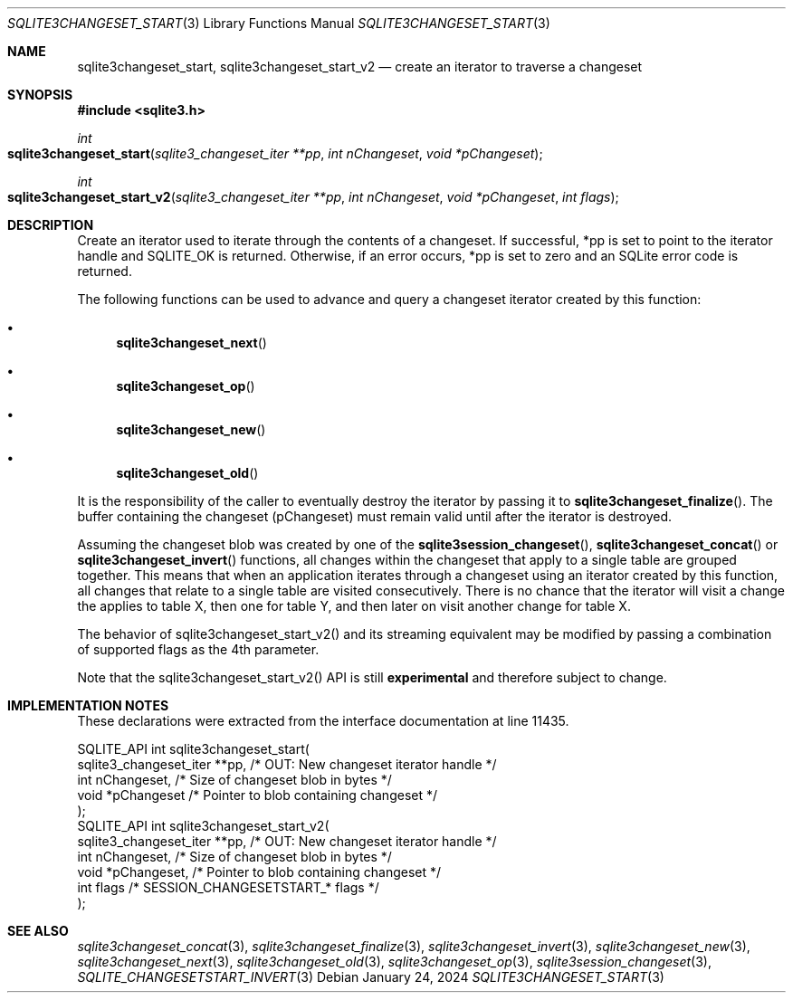 .Dd January 24, 2024
.Dt SQLITE3CHANGESET_START 3
.Os
.Sh NAME
.Nm sqlite3changeset_start ,
.Nm sqlite3changeset_start_v2
.Nd create an iterator to traverse a changeset
.Sh SYNOPSIS
.In sqlite3.h
.Ft int
.Fo sqlite3changeset_start
.Fa "sqlite3_changeset_iter **pp"
.Fa "int nChangeset"
.Fa "void *pChangeset"
.Fc
.Ft int
.Fo sqlite3changeset_start_v2
.Fa "sqlite3_changeset_iter **pp"
.Fa "int nChangeset"
.Fa "void *pChangeset"
.Fa "int flags"
.Fc
.Sh DESCRIPTION
Create an iterator used to iterate through the contents of a changeset.
If successful, *pp is set to point to the iterator handle and SQLITE_OK
is returned.
Otherwise, if an error occurs, *pp is set to zero and an SQLite error
code is returned.
.Pp
The following functions can be used to advance and query a changeset
iterator created by this function:
.Bl -bullet
.It
.Fn sqlite3changeset_next
.It
.Fn sqlite3changeset_op
.It
.Fn sqlite3changeset_new
.It
.Fn sqlite3changeset_old
.El
.Pp
It is the responsibility of the caller to eventually destroy the iterator
by passing it to
.Fn sqlite3changeset_finalize .
The buffer containing the changeset (pChangeset) must remain valid
until after the iterator is destroyed.
.Pp
Assuming the changeset blob was created by one of the
.Fn sqlite3session_changeset ,
.Fn sqlite3changeset_concat
or
.Fn sqlite3changeset_invert
functions, all changes within the changeset that apply to a single
table are grouped together.
This means that when an application iterates through a changeset using
an iterator created by this function, all changes that relate to a
single table are visited consecutively.
There is no chance that the iterator will visit a change the applies
to table X, then one for table Y, and then later on visit another change
for table X.
.Pp
The behavior of sqlite3changeset_start_v2() and its streaming equivalent
may be modified by passing a combination of supported flags
as the 4th parameter.
.Pp
Note that the sqlite3changeset_start_v2() API is still \fBexperimental\fP
and therefore subject to change.
.Sh IMPLEMENTATION NOTES
These declarations were extracted from the
interface documentation at line 11435.
.Bd -literal
SQLITE_API int sqlite3changeset_start(
  sqlite3_changeset_iter **pp,    /* OUT: New changeset iterator handle */
  int nChangeset,                 /* Size of changeset blob in bytes */
  void *pChangeset                /* Pointer to blob containing changeset */
);
SQLITE_API int sqlite3changeset_start_v2(
  sqlite3_changeset_iter **pp,    /* OUT: New changeset iterator handle */
  int nChangeset,                 /* Size of changeset blob in bytes */
  void *pChangeset,               /* Pointer to blob containing changeset */
  int flags                       /* SESSION_CHANGESETSTART_* flags */
);
.Ed
.Sh SEE ALSO
.Xr sqlite3changeset_concat 3 ,
.Xr sqlite3changeset_finalize 3 ,
.Xr sqlite3changeset_invert 3 ,
.Xr sqlite3changeset_new 3 ,
.Xr sqlite3changeset_next 3 ,
.Xr sqlite3changeset_old 3 ,
.Xr sqlite3changeset_op 3 ,
.Xr sqlite3session_changeset 3 ,
.Xr SQLITE_CHANGESETSTART_INVERT 3
